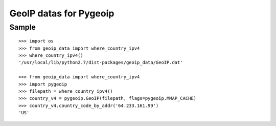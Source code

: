 =======================
GeoIP datas for Pygeoip
=======================

Sample
======

::

    >>> import os
    >>> from geoip_data import where_country_ipv4
    >>> where_country_ipv4()
    '/usr/local/lib/python2.7/dist-packages/geoip_data/GeoIP.dat'
    
    >>> from geoip_data import where_country_ipv4
    >>> import pygeoip
    >>> filepath = where_country_ipv4()
    >>> country_v4 = pygeoip.GeoIP(filepath, flags=pygeoip.MMAP_CACHE)
    >>> country_v4.country_code_by_addr('64.233.161.99')
    'US'
    
